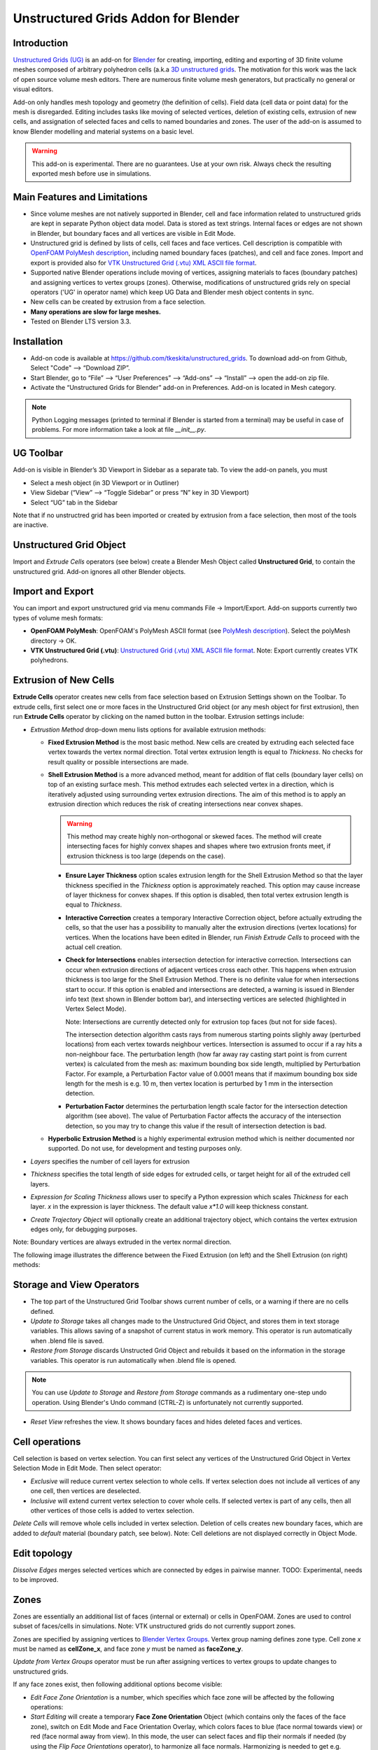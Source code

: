 Unstructured Grids Addon for Blender
====================================

.. image:: images/ug_title.png

Introduction
------------

`Unstructured Grids (UG) <https://github.com/tkeskita/unstructured_grids>`_
is an add-on for `Blender <https://www.blender.org>`_
for creating, importing, editing and exporting of
3D finite volume meshes composed of arbitrary polyhedron cells (a.k.a 
`3D unstructured grids <https://en.wikipedia.org/wiki/Unstructured_grid>`_.
The motivation for this work was the lack of open source volume 
mesh editors. There are numerous finite volume mesh generators,
but practically no general or visual editors.

Add-on only handles mesh topology and geometry (the definition of cells).
Field data (cell data or point data) for the mesh is disregarded.
Editing includes tasks like moving of selected vertices, deletion of
existing cells, extrusion of new cells, and assignation of selected
faces and cells to named boundaries and zones. The user of the add-on
is assumed to know Blender modelling and material systems on a basic
level.

.. warning::

   This add-on is experimental. There are no guarantees. Use at your
   own risk. Always check the resulting exported mesh before use in
   simulations.


Main Features and Limitations
-----------------------------

- Since volume meshes are not natively supported in Blender, 
  cell and face information related to unstructured grids are kept in
  separate Python object data model. Data is stored as text strings.
  Internal faces or edges are not shown in Blender, but boundary faces
  and all vertices are visible in Edit Mode.

- Unstructured grid is defined by lists of cells, cell faces and face vertices.
  Cell description is compatible with
  `OpenFOAM <https://openfoam.org/>`_
  `PolyMesh description <https://cfd.direct/openfoam/user-guide/mesh-description/>`_,
  including named boundary faces (patches), and cell and face zones.
  Import and export is provided also for `VTK <https://vtk.org/>`_
  `Unstructured Grid (.vtu) XML ASCII file format <https://kitware.github.io/vtk-examples/site/VTKFileFormats/>`_.

- Supported native Blender operations include moving of vertices, assigning
  materials to faces (boundary patches) and assigning vertices to vertex groups
  (zones). Otherwise, modifications of unstructured grids rely on special
  operators ('UG' in operator name) which keep UG Data and Blender
  mesh object contents in sync.

- New cells can be created by extrusion from a face selection.

- **Many operations are slow for large meshes.**

- Tested on Blender LTS version 3.3.


Installation
------------

- Add-on code is available at
  https://github.com/tkeskita/unstructured_grids. To download add-on from
  Github, Select "Code" --> “Download ZIP”.

- Start Blender, go to “File” –> “User Preferences” –> “Add-ons” –> “Install” –> open the add-on zip file.

- Activate the “Unstructured Grids for Blender” add-on in Preferences. Add-on is located in
  Mesh category.

.. Note::
   
   Python Logging messages (printed to terminal if Blender is
   started from a terminal) may be useful in case of problems.
   For more information take a look at file *\_\_init\_\_.py*.

UG Toolbar
----------

Add-on is visible in Blender’s 3D Viewport in Sidebar as a separate
tab. To view the add-on panels, you must

- Select a mesh object (in 3D Viewport or in Outliner)

- View Sidebar (“View” –> “Toggle Sidebar” or press “N” key in 3D Viewport)

- Select “UG” tab in the Sidebar

.. image:: images/ug_toolbar.png

Note that if no unstructred grid has been imported or created by
extrusion from a face selection, then most of the tools are inactive.


Unstructured Grid Object
------------------------

Import and *Extrude Cells* operators (see below) create a Blender Mesh
Object called **Unstructured Grid**, to contain the unstructured
grid. Add-on ignores all other Blender objects.


Import and Export
-----------------

You can import and export unstructured grid via menu commands File ->
Import/Export. Add-on supports currently two types of volume mesh
formats:

- **OpenFOAM PolyMesh**: OpenFOAM's PolyMesh ASCII format
  (see `PolyMesh description`_). 
  Select the polyMesh directory -> OK. 

- **VTK Unstructured Grid (.vtu)**: `Unstructured Grid (.vtu) XML ASCII file format`_. 
  Note: Export currently creates VTK polyhedrons.


Extrusion of New Cells
----------------------

**Extrude Cells** operator creates new cells from face selection based
on Extrusion Settings shown on the Toolbar. To extrude cells, first
select one or more faces in the Unstructured Grid object (or any mesh
object for first extrusion), then run **Extrude Cells** operator by
clicking on the named button in the toolbar. Extrusion settings
include:

- *Extrustion Method* drop-down menu lists options for available
  extrusion methods:

  - **Fixed Extrusion Method** is the most basic method. New cells are
    created by extruding each selected face vertex towards the vertex
    normal direction. Total vertex extrusion length is equal to
    *Thickness*. No checks for result quality or possible
    intersections are made.

  - **Shell Extrusion Method** is a more advanced method,
    meant for addition of flat cells (boundary layer cells) on top
    of an existing surface mesh. This method extrudes each selected
    vertex in a direction, which is iteratively adjusted using
    surrounding vertex extrusion directions. The aim of this method is
    to apply an extrusion direction which reduces the risk of
    creating intersections near convex shapes.

    .. warning::

        This method may create highly non-orthogonal or skewed
        faces. The method will create intersecting faces for highly
        convex shapes and shapes where two extrusion fronts meet, if
        extrusion thickness is too large (depends on the case).

    - **Ensure Layer Thickness** option scales extrusion length for
      the Shell Extrusion Method so that the layer thickness specified
      in the *Thickness* option is approximately reached. This option
      may cause increase of layer thickness for convex shapes. If this
      option is disabled, then total vertex extrusion length is equal to
      *Thickness*.

    - **Interactive Correction** creates a temporary Interactive
      Correction object, before actually extruding the cells, so that
      the user has a possibility to manually alter the extrusion
      directions (vertex locations) for vertices. When the locations
      have been edited in Blender, run *Finish Extrude Cells* to
      proceed with the actual cell creation.

    - **Check for Intersections** enables intersection detection for
      interactive correction. Intersections can occur when extrusion directions of
      adjacent vertices cross each other. This happens when extrusion
      thickness is too large for the Shell Extrusion Method. There is
      no definite value for when intersections start to occur. If this
      option is enabled and intersections are detected, a warning is
      issued in Blender info text (text shown in Blender bottom bar),
      and intersecting vertices are selected (highlighted in Vertex
      Select Mode).

      Note: Intersections are currently detected only for extrusion top
      faces (but not for side faces).

      The intersection detection algorithm casts rays from numerous
      starting points slighly away (perturbed locations) from each
      vertex towards neighbour vertices. Intersection is assumed to
      occur if a ray hits a non-neighbour face. The perturbation
      length (how far away ray casting start point is from current
      vertex) is calculated from the mesh as: maximum bounding box
      side length, multiplied by Perturbation Factor. For example, a
      Perturbation Factor value of 0.0001 means that if maximum
      bounding box side length for the mesh is e.g. 10 m, then vertex
      location is perturbed by 1 mm in the intersection detection.

    - **Perturbation Factor** determines the perturbation length scale
      factor for the intersection detection algorithm (see above). The
      value of Perturbation Factor affects the accuracy of the
      intersection detection, so you may try to change this value if
      the result of intersection detection is bad.

  - **Hyperbolic Extrusion Method** is a highly experimental extrusion
    method which is neither documented nor supported. Do not use, for
    development and testing purposes only.

- *Layers* specifies the number of cell layers for extrusion

- *Thickness* specifies the total length of side edges for extruded
  cells, or target height for all of the extruded cell layers.

- *Expression for Scaling Thickness* allows user to specify a Python
  expression which scales *Thickness* for each layer. 
  *x* in the expression is layer thickness. The default value
  *x\*1.0* will keep thickness constant.

- *Create Trajectory Object* will optionally create an additional
  trajectory object, which contains the vertex extrusion edges only,
  for debugging purposes.

Note: Boundary vertices are always extruded in the vertex normal
direction.

The following image illustrates the difference between the Fixed
Extrusion (on left) and the Shell Extrusion (on right) methods:

.. image:: images/ug_fixed_vs_shell_extrusion.png


Storage and View Operators
--------------------------

- The top part of the Unstructured Grid Toolbar shows current
  number of cells, or a warning if there are no cells defined.

- *Update to Storage* takes all changes made to the Unstructured Grid
  Object, and stores them in text storage variables. This allows
  saving of a snapshot of current status in work memory. This operator
  is run automatically when .blend file is saved.

- *Restore from Storage* discards Unstructed Grid Object and rebuilds
  it based on the information in the storage variables. This operator
  is run automatically when .blend file is opened.

.. note::

   You can use *Update to Storage* and *Restore from Storage* commands
   as a rudimentary one-step undo operation. Using Blender's Undo
   command (CTRL-Z) is unfortunately not currently supported.

- *Reset View* refreshes the view. It shows boundary faces and hides
  deleted faces and vertices.


Cell operations
---------------

Cell selection is based on vertex selection. You can first select any
vertices of the Unstructured Grid Object in Vertex Selection Mode in
Edit Mode. Then select operator:

- *Exclusive* will reduce current vertex selection to whole cells.  If
  vertex selection does not include all vertices of any one cell, then
  vertices are deselected.

- *Inclusive* will extend current vertex selection to cover whole
  cells. If selected vertex is part of any cells, then all other
  vertices of those cells is added to vertex selection.

*Delete Cells* will remove whole cells included in vertex selection.
Deletion of cells creates new boundary faces, which are added to
*default* material (boundary patch, see below). Note: Cell deletions
are not displayed correctly in Object Mode.


Edit topology
-------------

*Dissolve Edges* merges selected vertices which are connected by edges
in pairwise manner. TODO: Experimental, needs to be improved.

Zones
-----

Zones are essentially an additional list of faces (internal or
external) or cells in OpenFOAM. Zones are used to control subset of
faces/cells in simulations. Note: VTK unstructured grids do not
currently support zones.

Zones are specified by assigning vertices to 
`Blender Vertex Groups <https://docs.blender.org/manual/en/latest/modeling/meshes/properties/vertex_groups/index.html>`_.
Vertex group naming defines zone type. Cell zone *x* must be named as
**cellZone_x**, and face zone *y* must be named as **faceZone_y**.

*Update from Vertex Groups* operator must be run after assigning
vertices to vertex groups to update changes to unstructured grids.

If any face zones exist, then following additional options become
visible:

- *Edit Face Zone Orientation* is a number, which specifies which face
  zone will be affected by the following operations:

- *Start Editing* will create a temporary **Face Zone Orientation**
  Object (which contains only the faces of the face zone), switch on
  Edit Mode and Face Orientation Overlay, which colors faces to blue
  (face normal towards view) or red (face normal away from view). In
  this mode, the user can select faces and flip their normals if
  needed (by using the *Flip Face Orientations* operator), to
  harmonize all face normals. Harmonizing is needed to get
  e.g. correct face flux sums in OpenFOAM simulation for face zones.

- *Finish Editing* will exit the normal editing mode, transfer
  information of faces whose normals need to be flipped (flipMap) back
  to Unstructured Grid Object, and finally delete the temporary Face
  Zone Orientation Object.

Info About Selected Items
-------------------------

These operators show information for debug purposes.


Modification of Boundary Patches
--------------------------------

Each boundary face of the volume mesh is assigned to a named list,
called boundary patch in OpenFOAM terminology. This allows
specification of boundary conditions for simulations. All boundary
faces must belong to one (and only one) boundary patch. The add-on
uses
`Blender`s Material System <https://docs.blender.org/manual/en/latest/render/materials/index.html>`_
to visualize and specify boundary patches. The material name is used
as patch name.

.. image:: images/ug_boundary_patch_assign.png

To assign faces to materials (patches), you must select faces (using
Face Selection Mode in Edit Mode), select or create new material, and
the click on Assign button.


Transformation of mesh vertices
-------------------------------

Blender has a powerful system for selecting vertices and operating on
selections (e.g. moving, rotating or scaling) in 3D Viewport. Blender
also supports inputting exact measurements for operations. This makes
it possible to edit volume meshes (without topology changes) in
Blender simply by moving vertices.

.. Note::

   Direct deletion of vertices or faces from Blender Mesh Object is not
   supported. Only *Delete Cells* operator can be used to keep Blender
   Object in sync with the Python cell data model.

The add-on can be applied for tasks like elongation/stretching of
cells (by using Proportional Editing in Blender), or curving
simulation domain, to model e.g. pipes (by applying Curve Modifier in
Blender)

.. image:: images/ug_stretch_and_bend.png

Another example shows extrusion of a mesh profile (on left), followed by
twisting of the result (on right):

.. image:: images/ug_extrude_and_twist.png


Example
-------

A modified example of the OpenFOAM cavity tutorial mesh is located
in the *examples* folder in the add-on sources (file name *cavity.blend*).


OpenFOAM Export Workflow
------------------------

- Export volume mesh from Blender (File -> Export -> OpenFOAM PolyMesh (UG))
  into an *empty* polyMesh folder (under your OpenFOAM case folder
  *constant/polyMesh*).

- Run OpenFOAM command `renumberMesh -overwrite` to optimize
  bandwidth. This is needed, because order of faces and cells exported
  from Blender are not optimized in any way, so the resulting mesh may
  be inefficient for numerical solution.

- Run OpenFOAM command `checkMesh` to make sure mesh does not contain
  errors.


Help and Feedback
-----------------

Please use GitHub issues for requests, discussion and feedback:
https://github.com/tkeskita/unstructured_grids/issues

If you use this add-on, please star the project in GitHub!


OpenFOAM Trade Mark Notice
--------------------------

This offering is not approved or endorsed by OpenCFD Limited, producer
and distributor of the OpenFOAM software via www.openfoam.com, and
owner of the OPENFOAM® and OpenCFD® trade marks.

